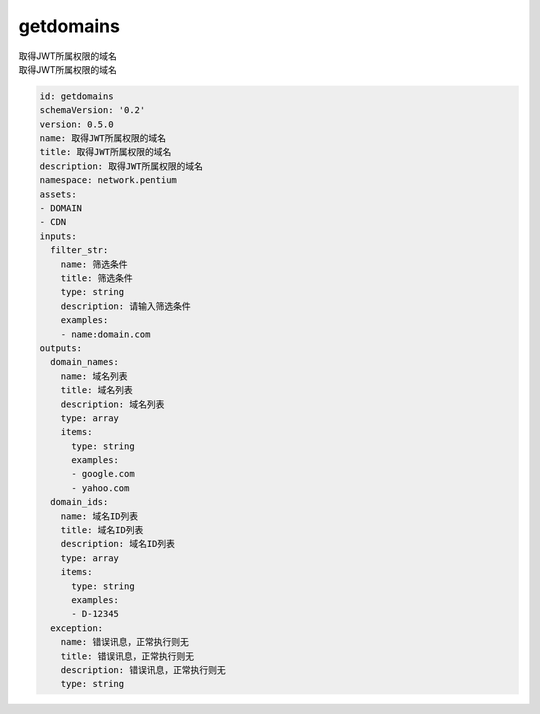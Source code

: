 getdomains
**********************************
| 取得JWT所属权限的域名
| 取得JWT所属权限的域名

.. code-block:: yaml

    id: getdomains
    schemaVersion: '0.2'
    version: 0.5.0
    name: 取得JWT所属权限的域名
    title: 取得JWT所属权限的域名
    description: 取得JWT所属权限的域名
    namespace: network.pentium
    assets:
    - DOMAIN
    - CDN
    inputs:
      filter_str:
        name: 筛选条件
        title: 筛选条件
        type: string
        description: 请输入筛选条件
        examples:
        - name:domain.com
    outputs:
      domain_names:
        name: 域名列表
        title: 域名列表
        description: 域名列表
        type: array
        items:
          type: string
          examples:
          - google.com
          - yahoo.com
      domain_ids:
        name: 域名ID列表
        title: 域名ID列表
        description: 域名ID列表
        type: array
        items:
          type: string
          examples:
          - D-12345
      exception:
        name: 错误讯息，正常执行则无
        title: 错误讯息，正常执行则无
        description: 错误讯息，正常执行则无
        type: string
    